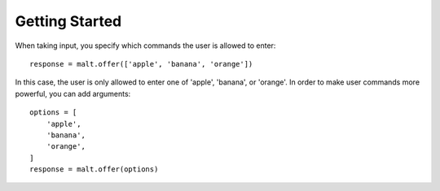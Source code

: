 
Getting Started
***************

When taking input, you specify which commands the user is allowed to enter::

    response = malt.offer(['apple', 'banana', 'orange'])

In this case, the user is only allowed to enter one of 'apple', 'banana', or
'orange'. In order to make user commands more powerful, you can add arguments::

    options = [
        'apple',
        'banana',
        'orange',
    ]
    response = malt.offer(options)
